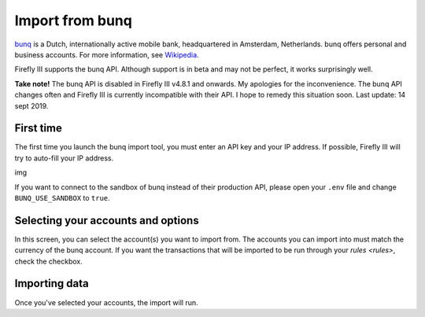 .. _importbunq:

================
Import from bunq
================

`bunq <https://www.bunq.com/>`_ is a Dutch, internationally active mobile bank, headquartered in Amsterdam, Netherlands. bunq offers personal and business accounts. For more information, see `Wikipedia <https://en.wikipedia.org/wiki/Bunq>`_.

Firefly III supports the bunq API. Although support is in beta and may not be perfect, it works surprisingly well.

**Take note!** The bunq API is disabled in Firefly III v4.8.1 and onwards. My apologies for the inconvenience. The bunq API changes often and Firefly III is currently incompatible with their API. I hope to remedy this situation soon. Last update: 14 sept 2019.

First time
----------

The first time you launch the bunq import tool, you must enter an API key and your IP address. If possible, Firefly III will try to auto-fill your IP address.

img

If you want to connect to the sandbox of bunq instead of their production API, please open your ``.env`` file and change ``BUNQ_USE_SANDBOX`` to ``true``.


Selecting your accounts and options
-----------------------------------

In this screen, you can select the account(s) you want to import from. The accounts you can import into must match the currency of the bunq account. If you want the transactions that will be imported to be run through your `rules <rules>`, check the checkbox.

Importing data
--------------

Once you've selected your accounts, the import will run. 
